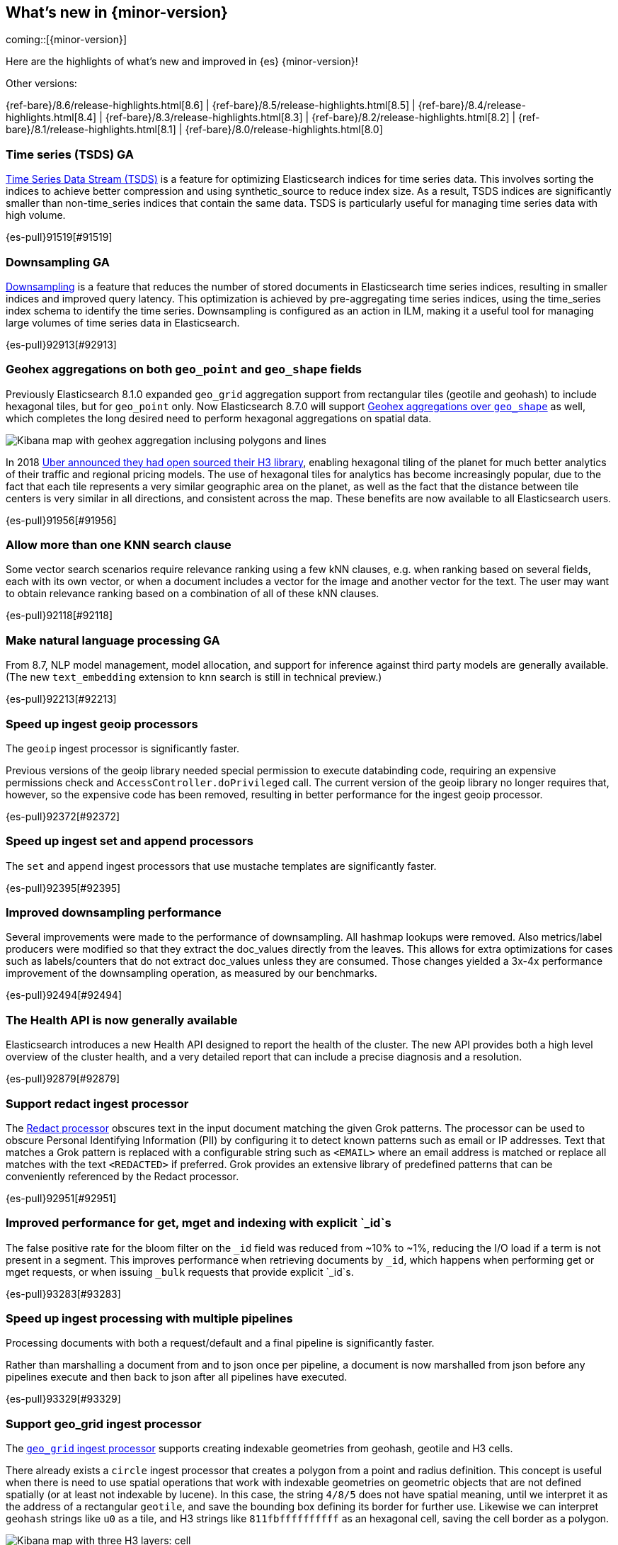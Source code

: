 [[release-highlights]]
== What's new in {minor-version}

coming::[{minor-version}]

Here are the highlights of what's new and improved in {es} {minor-version}!
ifeval::[\{release-state}\"!=\"unreleased\"]
For detailed information about this release, see the <<es-release-notes>> and
<<breaking-changes>>.
endif::[]

// Add previous release to the list
Other versions:

{ref-bare}/8.6/release-highlights.html[8.6]
| {ref-bare}/8.5/release-highlights.html[8.5]
| {ref-bare}/8.4/release-highlights.html[8.4]
| {ref-bare}/8.3/release-highlights.html[8.3]
| {ref-bare}/8.2/release-highlights.html[8.2]
| {ref-bare}/8.1/release-highlights.html[8.1]
| {ref-bare}/8.0/release-highlights.html[8.0]

// tag::notable-highlights[]

[discrete]
[[time_series_tsds_ga]]
=== Time series (TSDS) GA
<<tsds,Time Series Data Stream (TSDS)>> is a feature for optimizing Elasticsearch indices for time series data.
This involves sorting the indices to achieve better compression and using synthetic_source to reduce index size.
As a result, TSDS indices are significantly smaller than non-time_series indices that contain the same data.
TSDS is particularly useful for managing time series data with high volume.

{es-pull}91519[#91519]

[discrete]
[[downsampling_ga]]
=== Downsampling GA
<<downsampling,Downsampling>> is a feature that reduces the number of stored documents in Elasticsearch time series indices,
resulting in smaller indices and improved query latency. This optimization is achieved by pre-aggregating
time series indices, using the time_series index schema to identify the time series.
Downsampling is configured as an action in ILM, making it a useful tool for managing large volumes of
time series data in Elasticsearch.

{es-pull}92913[#92913]

// end::notable-highlights[]


[discrete]
[[geohex_aggregations_on_both_geo_point_geo_shape_fields]]
=== Geohex aggregations on both `geo_point` and `geo_shape` fields
Previously Elasticsearch 8.1.0 expanded `geo_grid` aggregation support from rectangular tiles (geotile and geohash)
to include hexagonal tiles, but for `geo_point` only. Now Elasticsearch 8.7.0 will support
<<geohexgrid-aggregating-geo-shape,Geohex aggregations over `geo_shape`>> as well,
which completes the long desired need to perform hexagonal aggregations on spatial data.

[role="screenshot"]
image::images/spatial/geogrid_h3_aggregation.png[Kibana map with geohex aggregation inclusing polygons and lines]

In 2018 https://www.uber.com/en-SE/blog/h3/[Uber announced they had open sourced their H3 library],
enabling hexagonal tiling of the planet for much better analytics of their traffic and regional pricing models.
The use of hexagonal tiles for analytics has become increasingly popular, due to the fact that each tile represents
a very similar geographic area on the planet, as well as the fact that the distance between tile centers is
very similar in all directions, and consistent across the map.
These benefits are now available to all Elasticsearch users.

{es-pull}91956[#91956]

[discrete]
[[allow_more_than_one_knn_search_clause]]
=== Allow more than one KNN search clause
Some vector search scenarios require relevance ranking using a few kNN clauses,
e.g. when ranking based on several fields, each with its own vector, or when a document
includes a vector for the image and another vector for the text. The user may want to obtain
relevance ranking based on a combination of all of these kNN clauses.

{es-pull}92118[#92118]

[discrete]
[[make_natural_language_processing_ga]]
=== Make natural language processing GA
From 8.7, NLP model management, model allocation, and support for inference against third party models are generally available. (The new `text_embedding` extension to `knn` search is still in technical preview.)

{es-pull}92213[#92213]

[discrete]
[[speed_up_ingest_geoip_processors]]
=== Speed up ingest geoip processors
The `geoip` ingest processor is significantly faster.

Previous versions of the geoip library needed special permission to execute
databinding code, requiring an expensive permissions check and
`AccessController.doPrivileged` call. The current version of the geoip
library no longer requires that, however, so the expensive code has been
removed, resulting in better performance for the ingest geoip processor.

{es-pull}92372[#92372]

[discrete]
[[speed_up_ingest_set_append_processors]]
=== Speed up ingest set and append processors
The `set` and `append` ingest processors that use mustache templates are
significantly faster.

{es-pull}92395[#92395]

[discrete]
[[improved_downsampling_performance]]
=== Improved downsampling performance
Several improvements were made to the performance of downsampling.
All hashmap lookups were removed.
Also metrics/label producers were modified so that they extract the doc_values directly from the leaves.
This allows for extra optimizations for cases such as labels/counters that do not extract doc_values
unless they are consumed. Those changes yielded a 3x-4x performance improvement of the downsampling operation, as measured by our benchmarks.

{es-pull}92494[#92494]

[discrete]
[[health_api_generally_available]]
=== The Health API is now generally available
Elasticsearch introduces a new Health API designed to report the health of
the cluster. The new API provides both a high level overview of the cluster
health, and a very detailed report that can include a precise diagnosis and
a resolution.

{es-pull}92879[#92879]

[discrete]
[[support_redact_ingest_processor]]
=== Support redact ingest processor
The <<redact-processor,Redact processor>> obscures text in the input document matching the given Grok patterns.
The processor can be used to obscure Personal Identifying Information (PII)
by configuring it to detect known patterns such as email or IP addresses.
Text that matches a Grok pattern is replaced with a configurable string such as `<EMAIL>`
where an email address is matched or replace all matches with the text `<REDACTED>` if preferred.
Grok provides an extensive library of predefined patterns that can be conveniently referenced by
the Redact processor.

{es-pull}92951[#92951]

[discrete]
[[improved_performance_for_get_mget_indexing_with_explicit_id_s]]
=== Improved performance for get, mget and indexing with explicit `_id`s
The false positive rate for the bloom filter on the `_id` field was reduced from ~10% to ~1%,
reducing the I/O load if a term is not present in a segment.
This improves performance when retrieving documents by `_id`, which happens when performing
get or mget requests, or when issuing `_bulk` requests that provide explicit `_id`s.

{es-pull}93283[#93283]

[discrete]
[[speed_up_ingest_processing_with_multiple_pipelines]]
=== Speed up ingest processing with multiple pipelines
Processing documents with both a request/default and a final
pipeline is significantly faster.

Rather than marshalling a document from and to json once per
pipeline, a document is now marshalled from json before any
pipelines execute and then back to json after all pipelines have
executed.

{es-pull}93329[#93329]

[discrete]
[[support_geo_grid_ingest_processor]]
=== Support geo_grid ingest processor
The <<ingest-geo-grid-processor,`geo_grid` ingest processor>> supports creating indexable geometries
from geohash, geotile and H3 cells.

There already exists a `circle` ingest processor that creates a polygon from a point and radius definition.
This concept is useful when there is need to use spatial operations that work with indexable geometries on
geometric objects that are not defined spatially (or at least not indexable by lucene).
In this case, the string `4/8/5` does not have spatial meaning, until we interpret it as the address
of a rectangular `geotile`, and save the bounding box defining its border for further use.
Likewise we can interpret `geohash` strings like `u0` as a tile, and H3 strings like `811fbffffffffff`
as an hexagonal cell, saving the cell border as a polygon.

[role="screenshot"]
image::images/spatial/geogrid_h3_children.png[Kibana map with three H3 layers: cell, children and intersecting non-children]

{es-pull}93370[#93370]

[discrete]
[[make_frequent_item_sets_aggregation_ga]]
=== Make `frequent_item_sets` aggregation GA
The `frequent_item_sets` aggregation has been moved from technical preview to general availability.

{es-pull}93421[#93421]

[discrete]
[[release_time_series_rate_on_counter_fields_aggegations_as_tech_preview]]
=== Release time_series and rate (on counter fields) aggegations as tech preview
Make `time_series` aggregation and `rate` aggregation (on counter
fields) available without using the time series feature flag. This
change makes these aggregations available as tech preview.

Currently there is no documentation about the `time_series` aggregation.
This will be added in a followup change.

{es-pull}93546[#93546]

